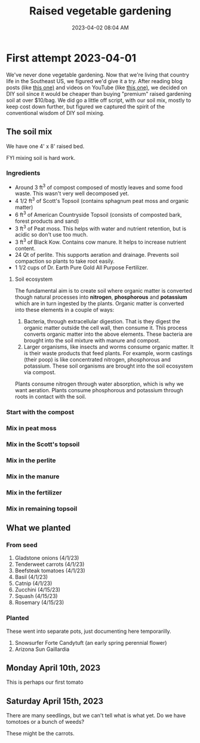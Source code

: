 :PROPERTIES:
:ID:       d9d045d0-8598-4e5f-be7e-f61312460d3d
:END:
#+title: Raised vegetable gardening
#+date: 2023-04-02 08:04 AM
#+updated: 2023-04-12 09:07 AM
#+filetags: :countrylife:gardening:
#+OPTIONS: ^:{}

* First attempt 2023-04-01
  We've never done vegetable gardening. Now that we're living that country life
  in the Southeast US, we figured we'd give it a try. After reading blog posts
  (like [[https://www.planetnatural.com/raised-bed-soil/][this one)]] and videos on YouTube (like [[https://youtu.be/ckgLec0eudc][this one)]], we decided on DIY soil
  since it would be cheaper than buying "premium" raised gardening soil at over
  $10/bag. We did go a little off script, with our soil mix, mostly to keep cost
  down further, but figured we captured the spirit of the conventional wisdom of
  DIY soil mixing.
** The soil mix
   We have one 4' x 8' raised bed.
   
   FYI mixing soil is hard work.
*** Ingredients
    - Around 3 ft^{3} of compost composed of mostly leaves and some food waste.
      This wasn't very well decomposed yet.
    - 4 1/2 ft^{3} of Scott's Topsoil (contains sphagnum peat moss and organic
      matter)
    - 6 ft^{3} of American Countryside Topsoil (consists of composted bark,
      forest products and sand)
    - 3 ft^{3} of Peat moss. This helps with water and nutrient retention, but is
      acidic so don't use too much.
    - 3 ft^{3} of Black Kow. Contains cow manure. It helps to increase nutrient
      content. 
    - 24 Qt of perlite. This supports aeration and drainage. Prevents soil
      compaction so plants to take root easily.
    - 1 1/2 cups of Dr. Earth Pure Gold All Purpose Fertilizer. 

    #+attr_html: :width 750
    [[file:images/raised_bed_20230401_1.webp]] 
**** Soil ecosystem
     The fundamental aim is to create soil where organic matter is converted
     though natural processes into *nitrogen*, *phosphorous* and *potassium*
     which are in turn ingested by the plants. Organic matter is converted into
     these elements in a couple of ways:
     1. Bacteria, through extracellular digestion. That is they digest the
        organic matter outside the cell wall, then consume it. This process
        converts organic matter into the above elements. These bacteria are
        brought into the soil mixture with manure and compost.
     2. Larger organisms, like insects and worms consume organic matter. It is
        their waste products that feed plants. For example, worm castings (their
        poop) is like concentrated nitrogen, phosphorous and potassium. These
        soil organisms are brought into the soil ecosystem via compost.

     Plants consume nitrogen through water absorption, which is why we want
     aeration. Plants consume phosphorous and potassium through roots in contact
     with the soil.
   
*** Start with the compost
    #+attr_html: :width 750
    [[file:images/raised_bed_20230401_2.webp]] 
*** Mix in peat moss
    #+attr_html: :width 750
    [[file:images/raised_bed_20230401_3.webp]] 
*** Mix in the Scott's topsoil
    #+attr_html: :width 750
    [[file:images/raised_bed_20230401_4.webp]] 
*** Mix in the perlite
    #+attr_html: :width 750
    [[file:images/raised_bed_20230401_5.webp]] 
*** Mix in the manure
    #+attr_html: :width 750
    [[file:images/raised_bed_20230401_6.webp]] 
*** Mix in the fertilizer
    #+attr_html: :width 750
    [[file:images/raised_bed_20230401_7.webp]] 
*** Mix in remaining topsoil   
    #+attr_html: :width 750
    [[file:images/raised_bed_20230401_8.webp]] 
   
** What we planted
*** From seed   
   1. Gladstone onions (4/1/23)
   2. Tenderweet carrots (4/1/23)
   3. Beefsteak tomatoes (4/1/23)
   4. Basil (4/1/23)
   5. Catnip (4/1/23)
   6. Zucchini (4/15/23)
   7. Squash (4/15/23)
   8. Rosemary  (4/15/23)
*** Planted
    These went into separate pots, just documenting here temporarilly.
   1. Snowsurfer Forte Candytuft (an early spring perennial flower)
   2. Arizona Sun Gaillardia

** Monday April 10th, 2023
   This is perhaps our first tomato
   #+attr_html: :width 750
   [[file:images/raised_bed_20230410_possible_first_tomato.webp]]  
   
** Saturday April 15th, 2023
   There are many seedlings, but we can't tell what is what yet. Do we have tomotoes or a bunch of weeds?
   #+attr_html: :width 750
   [[file:images/raised_bed_20230415_seedlings.webp]] 
   
   These might be the carrots.
   #+attr_html: :width 750
   [[file:images/raised_bed_20230415_possible_carrots.webp]] 
